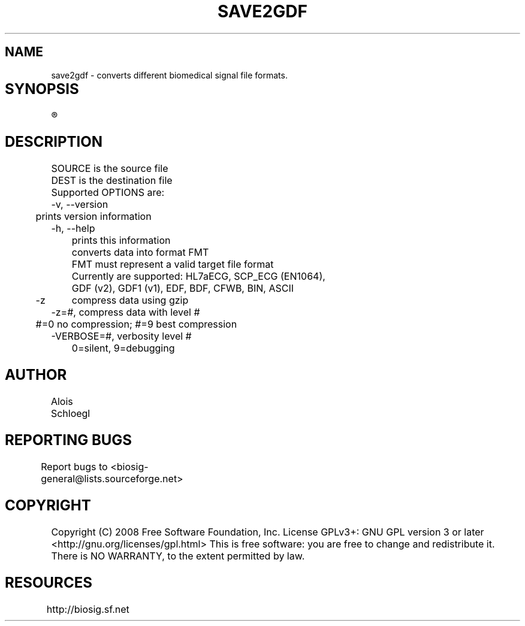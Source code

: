 .TH SAVE2GDF 1
.SH NAME
save2gdf - converts different biomedical signal file formats. 

.SH SYNOPSIS	
.R save2gdf\  [OPTIONS]\  SOURCE\  [DEST]


.SH DESCRIPTION 
 SOURCE is the source file 
 DEST is the destination file 
 Supported OPTIONS are:
 -v, --version
 	prints version information
 -h, --help   
 	prints this information
. -f=FMT  
 	converts data into format FMT
 	FMT must represent a valid target file format
 	Currently are supported: HL7aECG, SCP_ECG (EN1064), 
 	GDF (v2), GDF1 (v1), EDF, BDF, CFWB, BIN, ASCII
 -z	compress data using gzip
 -z=#, compress data with level #
 	#=0 no compression; #=9 best compression
 -VERBOSE=#, verbosity level #
 	0=silent, 9=debugging
	
.SH AUTHOR
Alois Schloegl 
	
.SH REPORTING BUGS 
Report bugs to <biosig-general@lists.sourceforge.net>
	
.SH COPYRIGHT
Copyright (C) 2008 Free Software Foundation, Inc.  License GPLv3+:  GNU
GPL version 3 or later <http://gnu.org/licenses/gpl.html>
This  is  free  software:  you  are free to change and redistribute it.
There is NO WARRANTY, to the extent permitted by law.

.SH RESOURCES
http://biosig.sf.net	
	
	
